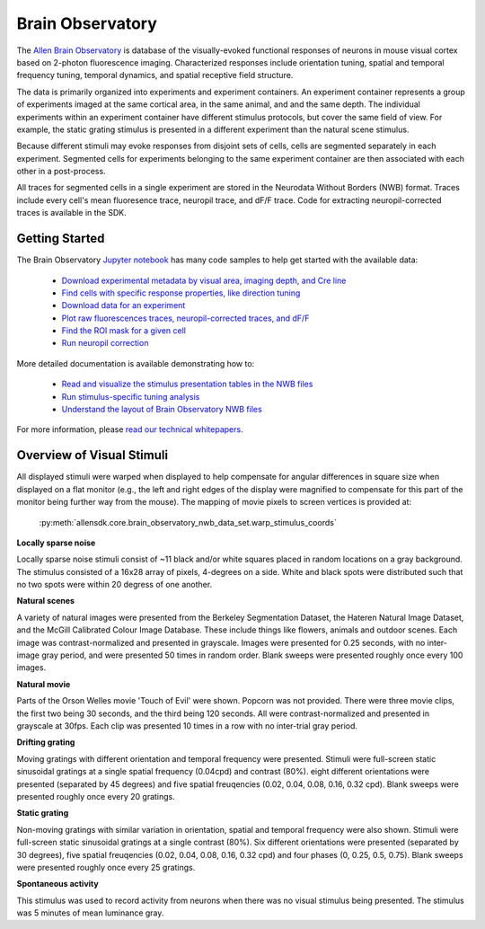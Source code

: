 Brain Observatory
=================

The `Allen Brain Observatory <http://activity.brain-map.org/visualcoding>`_ is database of the visually-evoked functional
responses of neurons in mouse visual cortex based on 2-photon fluorescence imaging.  Characterized responses include orientation 
tuning, spatial and temporal frequency tuning, temporal dynamics, and spatial receptive field structure. 

The data is primarily organized into experiments and experiment containers.  An experiment container represents a group of 
experiments imaged at the same cortical area, in the same animal, and and the same depth.  The individual experiments within 
an experiment container have different stimulus protocols, but cover the same field of view.  For example, the static grating
stimulus is presented in a different experiment than the natural scene stimulus.  

Because different stimuli may evoke responses from disjoint sets of cells, cells are segmented separately in each 
experiment. Segmented cells for experiments belonging to the same experiment container are then associated
with each other in a post-process. 

All traces for segmented cells in a single experiment are stored in the Neurodata Without Borders (NWB) format.
Traces include every cell's mean fluoresence trace, neuropil trace, and dF/F trace.  Code for extracting neuropil-corrected
traces is available in the SDK. 


Getting Started
---------------

The Brain Observatory `Jupyter notebook <_static/examples/nb/brain_observatory.html>`_ has many code samples to help get
started with the available data:

    - `Download experimental metadata by visual area, imaging depth, and Cre line <_static/examples/nb/brain_observatory.html#Experiment-Containers>`_
    - `Find cells with specific response properties, like direction tuning <_static/examples/nb/brain_observatory.html#Find-Cells-of-Interest>`_
    - `Download data for an experiment <_static/examples/nb/brain_observatory.html#Download-Experiment-Data-for-a-Cell>`_
    - `Plot raw fluorescences traces, neuropil-corrected traces, and dF/F <_static/examples/nb/brain_observatory.html#Fluorescence-Traces>`_
    - `Find the ROI mask for a given cell <_static/examples/nb/brain_observatory.html#ROI-Masks>`_    
    - `Run neuropil correction <_static/examples/nb/brain_observatory.html#Neuropil-Correction>`_

More detailed documentation is available demonstrating how to: 

    - `Read and visualize the stimulus presentation tables in the NWB files <_static/examples/nb/brain_observatory_stimuli.html>`_
    - `Run stimulus-specific tuning analysis <_static/examples/nb/brain_observatory_analysis.html>`_
    - `Understand the layout of Brain Observatory NWB files <brain_observatory_nwb.html>`_ 

For more information, please `read our technical whitepapers <help.alleninstitute.org/display/cam/Documentation>`_.


Overview of Visual Stimuli
--------------------------

All displayed stimuli were warped when displayed to help compensate for angular differences in square size when displayed on a flat monitor (e.g., the left and right edges of the display were magnified to compensate for this part of the monitor being further way from the mouse). The mapping of movie pixels to screen vertices is provided at:

    :py:meth:`allensdk.core.brain_observatory_nwb_data_set.warp_stimulus_coords`

**Locally sparse noise**

Locally sparse noise stimuli consist of ~11 black and/or white squares placed in random locations on a gray background. The stimulus consisted of a 16x28 array of pixels, 4-degrees on a side. White and black spots were distributed such that no two spots were within 20 degress of one another.

.. image:: /_static/locally_sparse_noise.png

**Natural scenes**

A variety of natural images were presented from the Berkeley Segmentation Dataset, the Hateren Natural Image Dataset, and the McGill Calibrated Colour Image Database. These include things like flowers, animals and outdoor scenes. Each image was contrast-normalized and presented in grayscale. Images were presented for 0.25 seconds, with no inter-image gray period, and were presented 50 times in random order. Blank sweeps were presented roughly once every 100 images.

.. image:: /_static/natural_scenes.png

**Natural movie**

Parts of the Orson Welles movie 'Touch of Evil' were shown. Popcorn was not provided. There were three movie clips, the first two being 30 seconds, and the third being 120 seconds. All were contrast-normalized and presented in grayscale at 30fps. Each clip was presented 10 times in a row with no inter-trial gray period.

.. image:: /_static/natural_movie.png

**Drifting grating**

Moving gratings with different orientation and temporal frequency were presented. 
Stimuli were full-screen static sinusoidal gratings at a single spatial frequency (0.04cpd) and contrast (80%). eight different orientations were presented (separated by 45 degrees) and five spatial freuqencies (0.02, 0.04, 0.08, 0.16, 0.32 cpd). Blank sweeps were presented roughly once every 20 gratings.

.. image:: /_static/animated_drifting_grating.gif

**Static grating**

Non-moving gratings with similar variation in orientation, spatial and temporal frequency were also shown.
Stimuli were full-screen static sinusoidal gratings at a single contrast (80%). Six different orientations were presented (separated by 30 degrees), five spatial freuqencies (0.02, 0.04, 0.08, 0.16, 0.32 cpd) and four phases (0, 0.25, 0.5, 0.75). Blank sweeps were presented roughly once every 25 gratings.

.. image:: /_static/static_250px_sfreq_0.04.png

**Spontaneous activity**

This stimulus was used to record activity from neurons when there was no visual stimulus being presented. The stimulus was 5 minutes of mean luminance gray.



   






